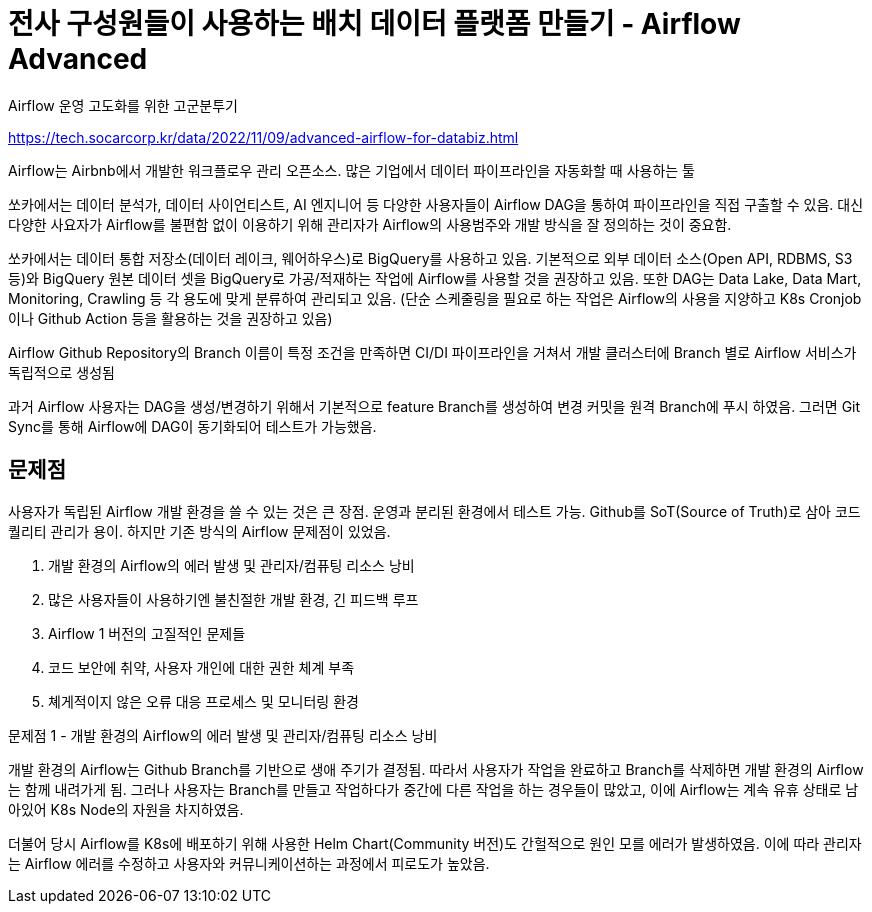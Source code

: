 :hardbreaks:
= 전사 구성원들이 사용하는 배치 데이터 플랫폼 만들기 - Airflow Advanced

Airflow 운영 고도화를 위한 고군분투기

https://tech.socarcorp.kr/data/2022/11/09/advanced-airflow-for-databiz.html

Airflow는 Airbnb에서 개발한 워크플로우 관리 오픈소스. 많은 기업에서 데이터 파이프라인을 자동화할 때 사용하는 툴

쏘카에서는 데이터 분석가, 데이터 사이언티스트, AI 엔지니어 등 다양한 사용자들이 Airflow DAG을 통하여 파이프라인을 직접 구출할 수 있음. 대신 다양한 사요자가 Airflow를 불편함 없이 이용하기 위해 관리자가 Airflow의 사용범주와 개발 방식을 잘 정의하는 것이 중요함.

쏘카에서는 데이터 통합 저장소(데이터 레이크, 웨어하우스)로 BigQuery를 사용하고 있음. 기본적으로 외부 데이터 소스(Open API, RDBMS, S3 등)와 BigQuery 원본 데이터 셋을 BigQuery로 가공/적재하는 작업에 Airflow를 사용할 것을 권장하고 있음. 또한 DAG는 Data Lake, Data Mart, Monitoring, Crawling 등 각 용도에 맞게 분류하여 관리되고 있음. (단순 스케줄링을 필요로 하는 작업은 Airflow의 사용을 지양하고 K8s Cronjob이나 Github Action 등을 활용하는 것을 권장하고 있음)

Airflow Github Repository의 Branch 이름이 특정 조건을 만족하면 CI/DI 파이프라인을 거쳐서 개발 클러스터에 Branch 별로 Airflow 서비스가 독립적으로 생성됨

과거 Airflow 사용자는 DAG을 생성/변경하기 위해서 기본적으로 feature Branch를 생성하여 변경 커밋을 원격 Branch에 푸시 하였음. 그러면 Git Sync를 통해 Airflow에 DAG이 동기화되어 테스트가 가능했음.

== 문제점
사용자가 독립된 Airflow 개발 환경을 쓸 수 있는 것은 큰 장점. 운영과 분리된 환경에서 테스트 가능. Github를 SoT(Source of Truth)로 삼아 코드 퀄리티 관리가 용이. 하지만 기존 방식의 Airflow 문제점이 있었음.

1. 개발 환경의 Airflow의 에러 발생 및 관리자/컴퓨팅 리소스 낭비
2. 많은 사용자들이 사용하기엔 불친절한 개발 환경, 긴 피드백 루프
3. Airflow 1 버전의 고질적인 문제들
4. 코드 보안에 취약, 사용자 개인에 대한 권한 체계 부족
5. 쳬게적이지 않은 오류 대응 프로세스 및 모니터링 환경

문제점 1 - 개발 환경의 Airflow의 에러 발생 및 관리자/컴퓨팅 리소스 낭비

개발 환경의 Airflow는 Github Branch를 기반으로 생애 주기가 결정됨. 따라서 사용자가 작업을 완료하고 Branch를 삭제하면 개발 환경의 Airflow는 함께 내려가게 됨. 그러나 사용자는 Branch를 만들고 작업하다가 중간에 다른 작업을 하는 경우들이 많았고, 이에 Airflow는 계속 유휴 상태로 남아있어 K8s Node의 자원을 차지하였음.

더불어 당시 Airflow를 K8s에 배포하기 위해 사용한 Helm Chart(Community 버전)도 간헐적으로 원인 모를 에러가 발생하였음. 이에 따라 관리자는 Airflow 에러를 수정하고 사용자와 커뮤니케이션하는 과정에서 피로도가 높았음.

